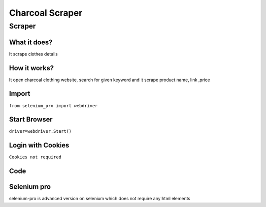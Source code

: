 Charcoal  Scraper
########################

Scraper
************

What it does?
=============

It scrape clothes details

How it works?
=============

It open charcoal clothing website, search for given keyword and it scrape product name, link ,price

Import
=============

``from selenium_pro import webdriver``


Start Browser
=============

``driver=webdriver.Start()``


Login with Cookies
===================

``Cookies not required``


Code
===========

.. tabs::

   .. code-tab:: py

        #pip install selenium_pro
        from selenium_pro import webdriver
	import time
	from selenium_pro.webdriver.common.keys import Keys
	driver = webdriver.Start()
	# to open the url in browser
	driver.get('https://www.charcoalclothing.com/')
	time.sleep(3)
	# to click on the element found
	driver.find_element_by_pro('eyFOItdjTqCnsuh').click()
	# to type content in input field
	driver.find_element_by_pro('tkJlaGX0sv5Bvvo').send_keys('top')
	# press Enter key
	driver.switch_to.active_element.send_keys(Keys.ENTER)
	time.sleep(3)
	list_elements=driver.find_elements_by_pro('TA1c0ylDmumHs27')
	for list_element in list_elements:
	    # to fetch the text of element
	    price=list_element.find_element_by_pro('i4RbjcNgmktyy2m').text
	    # to fetch the text of element
	    title=list_element.find_element_by_pro('NdAFzP49A7MRMvk').text
	    # to fetch the link of element
	    link=list_element.find_element_by_pro('SGKazezdROHSn3p').get_attribute('href')

Selenium pro
==============

selenium-pro is advanced version on selenium which does not require any html elements
